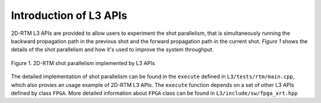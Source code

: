 .. 
   Copyright 2019 - 2021 Xilinx, Inc.
  
   Licensed under the Apache License, Version 2.0 (the "License");
   you may not use this file except in compliance with the License.
   You may obtain a copy of the License at
  
       http://www.apache.org/licenses/LICENSE-2.0
  
   Unless required by applicable law or agreed to in writing, software
   distributed under the License is distributed on an "AS IS" BASIS,
   WITHOUT WARRANTIES OR CONDITIONS OF ANY KIND, either express or implied.
   See the License for the specific language governing permissions and
   limitations under the License.

.. _user_guide_overview_l3:

***************************
Introduction of L3 APIs
***************************

2D-RTM L3 APIs are provided to allow users to experiment the
shot parallelism, that is simultaneously running the backward propagation path in the previous shot
and the forward propagation path in the current shot. *Figure 1* shows 
the details of the shot parallelism and how it's used to improve the system throughput.

.. figure:: /images/rtm2DShotPar.png
    :align: center
    :alt: 2D-RTM shot parallelism
    
    Figure 1. 2D-RTM shot parallelism implemented by L3 APIs 

The detailed implementation of shot parallelism can be found in the ``execute`` defined in
``L3/tests/rtm/main.cpp``, which also provies an usage example of 2D-RTM L3 APIs. The
``execute`` function depends on a set of other L3 APIs defined by class ``FPGA``. More detailed
information about ``FPGA`` class can be found in ``L3/include/sw/fpga_xrt.hpp``




